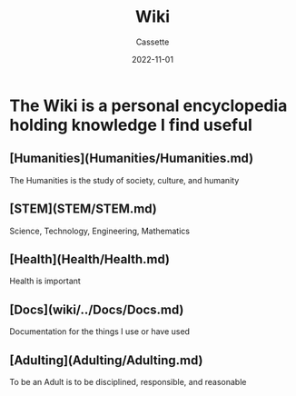 #+TITLE: Wiki
#+DESCRIPTION: Explaining what the wiki is
#+AUTHOR: Cassette
#+DATE: 2022-11-01
#+STARTUP: showall

* The Wiki is a personal encyclopedia holding knowledge I find useful

** [Humanities](Humanities/Humanities.md)
 The Humanities is the study of society, culture, and humanity

** [STEM](STEM/STEM.md)
 Science, Technology, Engineering, Mathematics

** [Health](Health/Health.md)
 Health is important

** [Docs](wiki/../Docs/Docs.md)
 Documentation for the things I use or have used

** [Adulting](Adulting/Adulting.md)
 To be an Adult is to be disciplined, responsible, and reasonable
